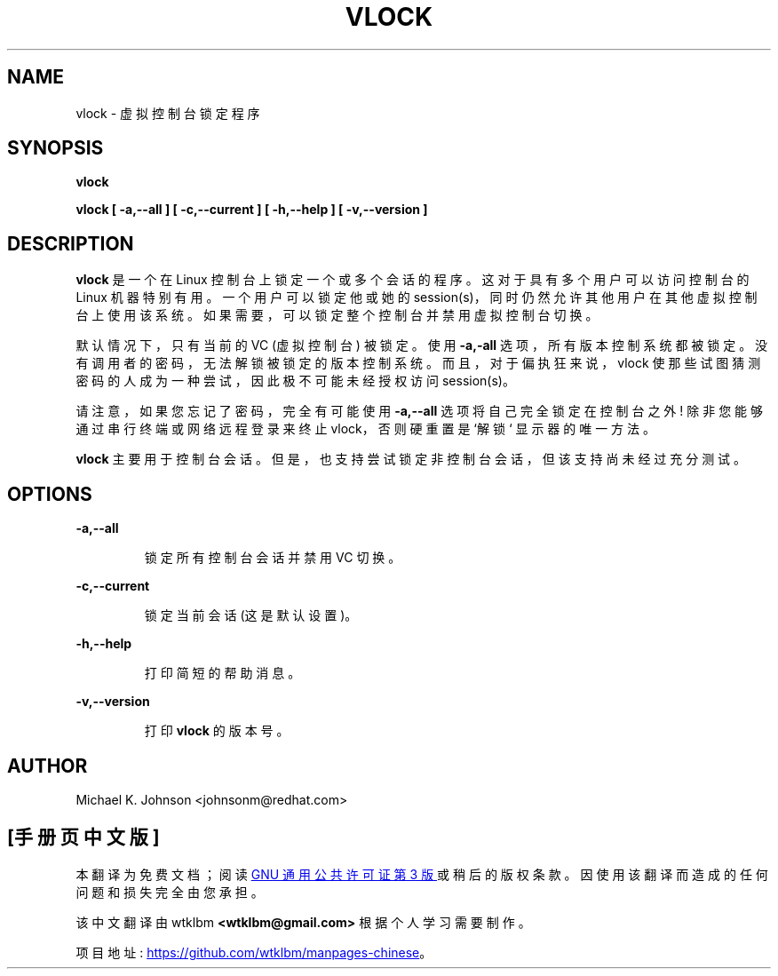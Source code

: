 .\" -*- coding: UTF-8 -*-
.\"*******************************************************************
.\"
.\" This file was generated with po4a. Translate the source file.
.\"
.\"*******************************************************************
.TH VLOCK 1 "16 May 1996" kbd 
.SH NAME
vlock \- 虚拟控制台锁定程序
.SH SYNOPSIS
\fBvlock\fP
.PP
\fBvlock [ \-a,\-\-all ] [ \-c,\-\-current ] [ \-h,\-\-help ] [ \-v,\-\-version ]\fP
.SH DESCRIPTION
\fBvlock\fP 是一个在 Linux 控制台上锁定一个或多个会话的程序。 这对于具有多个用户可以访问控制台的 Linux 机器特别有用。
一个用户可以锁定他或她的 session(s)，同时仍然允许其他用户在其他虚拟控制台上使用该系统。 如果需要，可以锁定整个控制台并禁用虚拟控制台切换。
.PP
默认情况下，只有当前的 VC (虚拟控制台) 被锁定。 使用 \fB\-a,\-all\fP 选项，所有版本控制系统都被锁定。
没有调用者的密码，无法解锁被锁定的版本控制系统。 而且，对于偏执狂来说，vlock 使那些试图猜测密码的人成为一种尝试，因此极不可能未经授权访问
session(s)。
.PP
请注意，如果您忘记了密码，完全有可能使用 \fB\-a,\-\-all\fP 选项将自己完全锁定在控制台之外! 除非您能够通过串行终端或网络远程登录来终止
vlock，否则硬重置是 `解锁` 显示器的唯一方法。
.PP
\fBvlock\fP 主要用于控制台会话。 但是，也支持尝试锁定非控制台会话，但该支持尚未经过充分测试。
.SH OPTIONS
\fB\-a,\-\-all\fP
.IP
锁定所有控制台会话并禁用 VC 切换。
.PP
\fB\-c,\-\-current\fP
.IP
锁定当前会话 (这是默认设置)。
.PP
\fB\-h,\-\-help\fP
.IP
打印简短的帮助消息。
.PP
\fB\-v,\-\-version\fP
.IP
打印 \fBvlock\fP 的版本号。
.PP
.SH AUTHOR
Michael K.  Johnson <johnsonm@redhat.com>
.PP
.SH [手册页中文版]
.PP
本翻译为免费文档；阅读
.UR https://www.gnu.org/licenses/gpl-3.0.html
GNU 通用公共许可证第 3 版
.UE
或稍后的版权条款。因使用该翻译而造成的任何问题和损失完全由您承担。
.PP
该中文翻译由 wtklbm
.B <wtklbm@gmail.com>
根据个人学习需要制作。
.PP
项目地址:
.UR \fBhttps://github.com/wtklbm/manpages-chinese\fR
.ME 。

